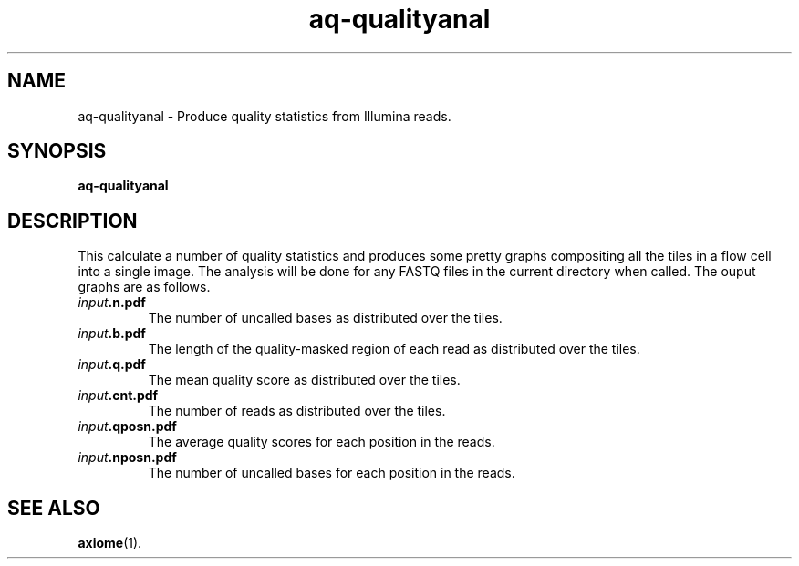 .\" Authors: Andre Masella
.TH aq-qualityanal 1 "October 2011" "1.2" "USER COMMANDS"
.SH NAME 
aq-qualityanal \- Produce quality statistics from Illumina reads.
.SH SYNOPSIS
.B aq-qualityanal
.SH DESCRIPTION
This calculate a number of quality statistics and produces some pretty graphs compositing all the tiles in a flow cell into a single image. The analysis will be done for any FASTQ files in the current directory when called. The ouput graphs are as follows.
.TP
\fIinput\fB.n.pdf\fR
The number of uncalled bases as distributed over the tiles.
.TP
\fIinput\fB.b.pdf\fR
The length of the quality-masked region of each read as distributed over the tiles.
.TP
\fIinput\fB.q.pdf\fR
The mean quality score as distributed over the tiles.
.TP
\fIinput\fB.cnt.pdf\fR
The number of reads as distributed over the tiles.
.TP
\fIinput\fB.qposn.pdf\fR
The average quality scores for each position in the reads.
.TP
\fIinput\fB.nposn.pdf\fR
The number of uncalled bases for each position in the reads.
.SH SEE ALSO
.BR axiome (1).
